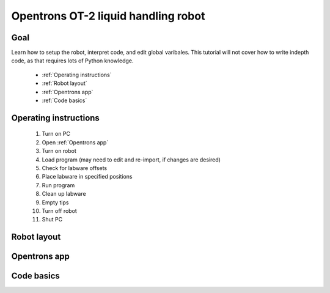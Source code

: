 Opentrons OT-2 liquid handling robot
====================================

Goal
----
Learn how to setup the robot, interpret code, and edit global varibales. This tutorial 
will not cover how to write indepth code, as that requires lots of Python knowledge.
    
    - :ref:`Operating instructions`
    - :ref:`Robot layout`
    - :ref:`Opentrons app`
    - :ref:`Code basics`

.. _Operating instructions:

Operating instructions
----------------------

    #. Turn on PC 
    #. Open :ref:`Opentrons app`
    #. Turn on robot
    #. Load program (may need to edit and re-import, if changes are desired)
    #. Check for labware offsets
    #. Place labware in specified positions 
    #. Run program 
    #. Clean up labware
    #. Empty tips
    #. Turn off robot
    #. Shut PC

.. _Robot layout:

Robot layout
------------

.. _Opentrons app:

Opentrons app
-------------

.. _Code basics:

Code basics
-----------
